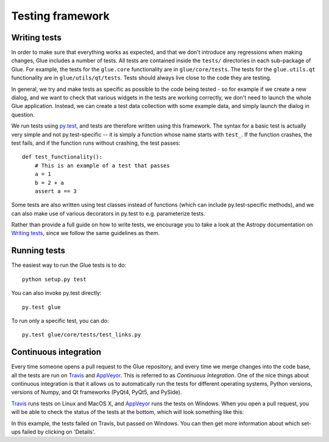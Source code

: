 Testing framework
=================

Writing tests
-------------

In order to make sure that everything works as expected, and that we don't
introduce any regressions when making changes, Glue includes a number of tests.
All tests are contained inside the ``tests/`` directories in each sub-package
of Glue. For example, the tests for the ``glue.core`` functionality are in
``glue/core/tests``. The tests for the ``glue.utils.qt`` functionality are in
``glue/utils/qt/tests``. Tests should always live close to the code they are
testing.

In general, we try and make tests as specific as possible to the code being tested - so for example if we create a new dialog, and we want to check that various widgets in the tests are working correctly, we don't need to launch the whole Glue application. Instead, we can create a test data collection with some example data, and simply launch the dialog in question.

We run tests using `py.test <http://www.pytest.org>`_, and tests are therefore written using this framework. The syntax for a basic test is actually very simple and not py.test-specific -- it is simply a function whose name starts with ``test_``. If the function crashes, the test fails, and if the function runs without crashing, the test passes:: 

    def test_functionality():
        # This is an example of a test that passes
        a = 1
        b = 2 + a
        assert a == 3
        
Some tests are also written using test classes instead of functions (which
can include py.test-specific methods), and we can also make use of various decorators in py.test to e.g. parameterize tests.

Rather than provide a full guide on how to write tests, we encourage you to take a look at the Astropy documentation on `Writing tests <http://docs.astropy.org/en/latest/development/testguide.html#writing-tests>`_, since we follow the same guidelines as them.

Running tests
-------------

The easiest way to run the Glue tests is to do::

    python setup.py test
    
You can also invoke py.test directly::

    py.test glue
    
To run only a specific test, you can do::

    py.test glue/core/tests/test_links.py
    
Continuous integration
----------------------

Every time someone opens a pull request to the Glue repository, and every time
we merge changes into the code base, all the tests are run on `Travis
<http://travis-ci.org>`_ and `AppVeyor <http://www.appveyor.com/>`_. This is
referred to as *Continuous Integration*. One of the nice things about continuous integration is that it allows us to
automatically run the tests for different operating systems, Python versions,
versions of Numpy, and Qt frameworks (PyQt4, PyQt5, and PySide).

`Travis <http://travis-ci.org>`_ runs tests on Linux and MacOS X, and `AppVeyor
<http://www.appveyor.com/>`_ runs the tests on Windows. When you open a pull
request, you will be able to check the status of the tests at the bottom, which
will look something like this:

.. image:: ci_status.png

In this example, the tests failed on Travis, but passed on Windows. You can
then get more information about which set-ups failed by clicking on 'Details'.